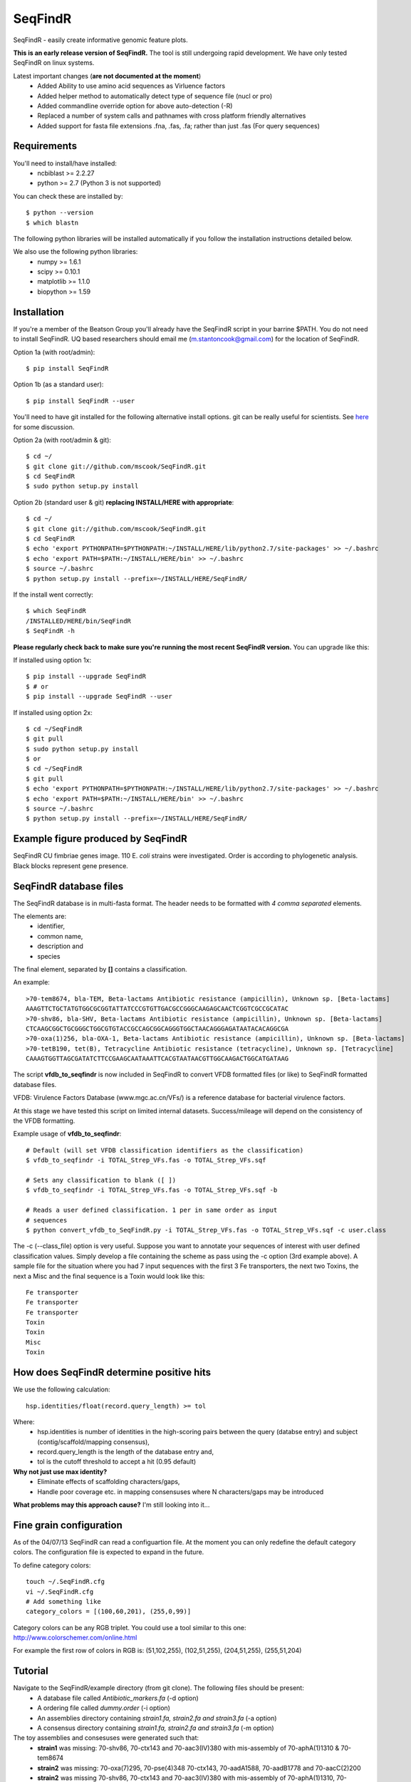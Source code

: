 SeqFindR
========

.. image:: https://travis-ci.org/mscook/SeqFindR.png?branch=master
        :target: https://travis-ci.org/mscook/SeqFindR

SeqFindR - easily create informative genomic feature plots.

**This is an early release version of SeqFindR.** The tool is still undergoing 
rapid development. We have only tested SeqFindR on linux systems. 


Latest important changes (**are not documented at the moment**)
    * Added Ability to use amino acid sequences as Virluence factors
    * Added helper method to automatically detect type of sequence file (nucl 
      or pro)
    * Added commandline override option for above auto-detection (-R)
    * Replaced a number of system calls and pathnames with cross  platform 
      friendly alternatives
    * Added support for fasta file extensions .fna, .fas, .fa; rather than just
      .fas (For query sequences)


Requirements
------------

You'll need to install/have installed:
    * ncbiblast >= 2.2.27
    * python >= 2.7 (Python 3 is not supported)

You can check these are installed by::
    
    $ python --version
    $ which blastn

The following python libraries will be installed automatically if you follow 
the installation instructions detailed below.

We also use the following python libraries:
    * numpy >= 1.6.1
    * scipy >= 0.10.1
    * matplotlib >= 1.1.0
    * biopython >= 1.59


Installation
------------

If you're a member of the Beatson Group you'll already have the SeqFindR script 
in your barrine $PATH. You do not need to install SeqFindR. UQ based 
researchers should email me (m.stantoncook@gmail.com) for the location 
of SeqFindR.

Option 1a (with root/admin)::
    
    $ pip install SeqFindR

Option 1b (as a standard user)::

    $ pip install SeqFindR --user


You'll need to have git installed for the following alternative install 
options. git can be really useful for scientists. See `here`_ for some 
discussion.

Option 2a (with root/admin & git)::

    $ cd ~/
    $ git clone git://github.com/mscook/SeqFindR.git
    $ cd SeqFindR
    $ sudo python setup.py install

Option 2b (standard user & git) **replacing INSTALL/HERE with appropriate**::

    $ cd ~/
    $ git clone git://github.com/mscook/SeqFindR.git
    $ cd SeqFindR
    $ echo 'export PYTHONPATH=$PYTHONPATH:~/INSTALL/HERE/lib/python2.7/site-packages' >> ~/.bashrc
    $ echo 'export PATH=$PATH:~/INSTALL/HERE/bin' >> ~/.bashrc
    $ source ~/.bashrc
    $ python setup.py install --prefix=~/INSTALL/HERE/SeqFindR/  
    

If the install went correctly::

   $ which SeqFindR
   /INSTALLED/HERE/bin/SeqFindR
   $ SeqFindR -h


**Please regularly check back to make sure you're running the most recent 
SeqFindR version.** You can upgrade like this:

If installed using option 1x::

    $ pip install --upgrade SeqFindR
    $ # or
    $ pip install --upgrade SeqFindR --user

If installed using option 2x::

    $ cd ~/SeqFindR
    $ git pull
    $ sudo python setup.py install
    $ or
    $ cd ~/SeqFindR
    $ git pull
    $ echo 'export PYTHONPATH=$PYTHONPATH:~/INSTALL/HERE/lib/python2.7/site-packages' >> ~/.bashrc
    $ echo 'export PATH=$PATH:~/INSTALL/HERE/bin' >> ~/.bashrc
    $ source ~/.bashrc
    $ python setup.py install --prefix=~/INSTALL/HERE/SeqFindR/  


Example figure produced by SeqFindR
-----------------------------------

SeqFindR CU fimbriae genes image. 110 E. *coli* strains were investigated. 
Order is according to phylogenetic analysis. Black blocks represent gene 
presence.

.. image:: https://raw.github.com/mscook/SeqFindR/master/example/CU_fimbriae.png
    :alt: SeqFindR CU fimbriae genes image
    :align: center


SeqFindR database files
-----------------------

The SeqFindR database is in multi-fasta format. The header needs to be
formatted with *4 comma separated* elements.

The elements are:
    * identifier,
    * common name,
    * description and 
    * species

The final element, separated by **[]** contains a classification.

An example::

    >70-tem8674, bla-TEM, Beta-lactams Antibiotic resistance (ampicillin), Unknown sp. [Beta-lactams]
    AAAGTTCTGCTATGTGGCGCGGTATTATCCCGTGTTGACGCCGGGCAAGAGCAACTCGGTCGCCGCATAC
    >70-shv86, bla-SHV, Beta-lactams Antibiotic resistance (ampicillin), Unknown sp. [Beta-lactams]
    CTCAAGCGGCTGCGGGCTGGCGTGTACCGCCAGCGGCAGGGTGGCTAACAGGGAGATAATACACAGGCGA
    >70-oxa(1)256, bla-OXA-1, Beta-lactams Antibiotic resistance (ampicillin), Unknown sp. [Beta-lactams]
    >70-tetB190, tet(B), Tetracycline Antibiotic resistance (tetracycline), Unknown sp. [Tetracycline]
    CAAAGTGGTTAGCGATATCTTCCGAAGCAATAAATTCACGTAATAACGTTGGCAAGACTGGCATGATAAG


The script **vfdb_to_seqfindr** is now included in SeqFindR to convert VFDB 
formatted files (or like) to SeqFindR formatted database files.

VFDB: Virulence Factors Database (www.mgc.ac.cn/VFs/) is a reference database 
for bacterial virulence factors.

At this stage we have tested this script on limited internal datasets.
Success/mileage will depend on the consistency of the VFDB formatting.


Example usage of **vfdb_to_seqfindr**::

    # Default (will set VFDB classification identifiers as the classification)
    $ vfdb_to_seqfindr -i TOTAL_Strep_VFs.fas -o TOTAL_Strep_VFs.sqf
    
    # Sets any classification to blank ([ ])
    $ vfdb_to_seqfindr -i TOTAL_Strep_VFs.fas -o TOTAL_Strep_VFs.sqf -b

    # Reads a user defined classification. 1 per in same order as input 
    # sequences
    $ python convert_vfdb_to_SeqFindR.py -i TOTAL_Strep_VFs.fas -o TOTAL_Strep_VFs.sqf -c user.class


The -c (--class_file) option is very useful. Suppose you want to annotate your 
sequences of interest with user defined classification values. Simply develop a 
file containing the scheme as pass using the -c option (3rd example above). 
A sample file for the situation where you had 7 input sequences with the first 
3 Fe transporters, the next two  Toxins,  the next a Misc and the final 
sequence is a Toxin would look like this::

    Fe transporter
    Fe transporter
    Fe transporter
    Toxin
    Toxin
    Misc
    Toxin



How does SeqFindR determine positive hits
-----------------------------------------

We use the following calculation::

    hsp.identities/float(record.query_length) >= tol

Where:
    * hsp.identities is number of identities in the high-scoring pairs between
      the query (databse entry) and subject (contig/scaffold/mapping
      consensus),
    * record.query_length is the length of the database entry and,
    * tol is the cutoff threshold to accept a hit (0.95 default)

**Why not just use max identity?**
    * Eliminate effects of scaffolding characters/gaps,
    * Handle poor coverage etc. in mapping consensuses where N characters/gaps
      may be introduced

**What problems may this approach cause?** I'm still looking into it...



Fine grain configuration
------------------------

As of the 04/07/13 SeqFindR can read a configuartion file. At the moment you
can only redefine the default category colors. The configuration file 
is expected to expand in the future.

To define category colors::

    touch ~/.SeqFindR.cfg
    vi ~/.SeqFindR.cfg
    # Add something like
    category_colors = [(100,60,201), (255,0,99)]

Category colors can be any RGB triplet. You could use a tool similar to this
one: http://www.colorschemer.com/online.html

For example the first row of colors in RGB is: 
(51,102,255), (102,51,255), (204,51,255), (255,51,204)


Tutorial
--------

Navigate to the SeqFindR/example directory (from git clone). The following files should be present:
    * A database file called *Antibiotic_markers.fa* (-d option)
    * A ordering file called *dummy.order* (-i option)
    * An assemblies directory containing *strain1.fa, strain2.fa and strain3.fa*
      (-a option)
    * A consensus directory containing *strain1.fa, strain2.fa and strain3.fa*
      (-m option)

The toy assemblies and consesuses were generated such that:
    * **strain1** was missing: 70-shv86, 70-ctx143 and 70-aac3(IV)380 with 
      mis-assembly of 70-aphA(1)1310 & 70-tem8674
    * **strain2** was missing: 70-oxa(7)295, 70-pse(4)348 70-ctx143, 
      70-aadA1588, 70-aadB1778 and 70-aacC(2)200
    * **strain2** was missing 70-shv86, 70-ctx143 and 70-aac3(IV)380 with 
      mis-assembly of 70-aphA(1)1310, 70-tem8674 and 70-aadA1588


Run 1 - Looking at only assemblies
~~~~~~~~~~~~~~~~~~~~~~~~~~~~~~~~~~


Command::

    SeqFindR -o run1 -d Antibiotic_markers.fa -a assemblies/ -l


.. image:: https://raw.github.com/mscook/SeqFindR/master/example/run1_small.png
    :alt: run1
    :align: center


Link to full size `run1`_.


Run 2 - Combining assembly and mapping consensus data
~~~~~~~~~~~~~~~~~~~~~~~~~~~~~~~~~~~~~~~~~~~~~~~~~~~~~

Command::

    SeqFindR -o run2 -d Antibiotic_markers.fa -a assemblies/ -m consensus/ -l


.. image:: https://raw.github.com/mscook/SeqFindR/master/example/run2_small.png
    :alt: run2
    :align: center


Link to full size `run2`_.


Run 3 - Combining assembly and mapping consensus data with differentiation between hits
~~~~~~~~~~~~~~~~~~~~~~~~~~~~~~~~~~~~~~~~~~~~~~~~~~~~~~~~~~~~~~~~~~~~~~~~~~~~~~~~~~~~~~~

Command::

    SeqFindR -o run3 -d Antibiotic_markers.fa -a assemblies/ -m consensus/ -l -r


.. image:: https://raw.github.com/mscook/SeqFindR/master/example/run3_small.png
    :alt: run3
    :align: center


Link to full size `run3`_.


The clustering dendrogram looks like this:

.. image:: https://raw.github.com/mscook/SeqFindR/master/example/dendrogram_run3_small.png
    :alt: run3 dendrogram
    :align: center


Link to full size `dendrogram`_.


Run 4 - Combining assembly and mapping consensus data with defined ordering
~~~~~~~~~~~~~~~~~~~~~~~~~~~~~~~~~~~~~~~~~~~~~~~~~~~~~~~~~~~~~~~~~~~~~~~~~~~

Command::

    SeqFindR -o run4 -d Antibiotic_markers.fa -a assemblies/ -m consensus/ -l -i dummy.order -r


.. image:: https://raw.github.com/mscook/SeqFindR/master/example/run4_small.png
    :alt: run4
    :align: center


Link to full size `run4`_.


How to generate mapping consensus data
--------------------------------------

We use `Nesoni`_. We use the database file (in multi-fasta format) as the 
reference. The workflow is something like this::

    $ nesoni make-reference myref ref-sequences.fa
    $ # for each strain
    $ nesoni analyse-sample: mysample myref pairs: reads1.fastq reads2.fastq

For each sample we then extract the consensus.fa file which we term the 
mapping consensus. This file is a multi-fasta file of the consensus base calls
relative to the database sequences.

Caveats: 
    * you will probably want to allow multi-mapping reads (giving *--monogamous
      no --random yes* to nesoni consensus), 
    * The (poor) alignment of reads at the start and the end of the database 
      genes can result in N calls. This can result in downstream false 
      negatives. We are currently working on this.


SeqFindR usage options
----------------------

Help listing::

    Usage: SeqFindR.py -o OUTPUT -d DB -a ASS [-h] [-v] [-t TOL] [-m CONS]
                       [-i INDEX] [-l] [-c COLOR] [-r]

    optional arguments:
      -h, --help                 show this help message and exit
      -v, --verbose              verbose output
      -o OUTPUT, --output OUTPUT [Required] output prefix
      -d DB, --db DB             [Required] full path database fasta file
      -a ASS, --ass ASS          [Required] full path to dir containing assemblies
      -t TOL, --tol TOL          Similarity cutoff (default = 0.95)
      -m CONS, --cons CONS       full path to dir containing consensuses (default = None)
      -i INDEX, --index INDEX    maintain order of index (no cluster) (default = None)
      -l, --label_genes          label the x axis (default = False)
      -c COLOR, --color COLOR    color index (default = None)
      -r, --reshape              Differentiate between mapping and assembly hits

    Licence: ECL by Mitchell Stanton-Cook <m.stantoncook@gmail.com>


Future
------

Current plans:
    * Make into a Web Application
    * Trim off first N characters when using mapping consensuses
    * More dynamic sizing labelling



.. _here: http://blogs.biomedcentral.com/bmcblog/2013/02/28/version-control-for-scientific-research/
.. _run1: https://raw.github.com/mscook/SeqFindR/master/example/run1.png
.. _run2: https://raw.github.com/mscook/SeqFindR/master/example/run2.png
.. _run3: https://raw.github.com/mscook/SeqFindR/master/example/run3.png
.. _dendrogram: https://raw.github.com/mscook/SeqFindR/master/example/dendrogram_run3.png
.. _run4: https://raw.github.com/mscook/SeqFindR/master/example/run4.png
.. _site: http://mscook.github.io/SeqFindR/
.. _Nesoni: http://www.vicbioinformatics.com/software.nesoni.shtml
